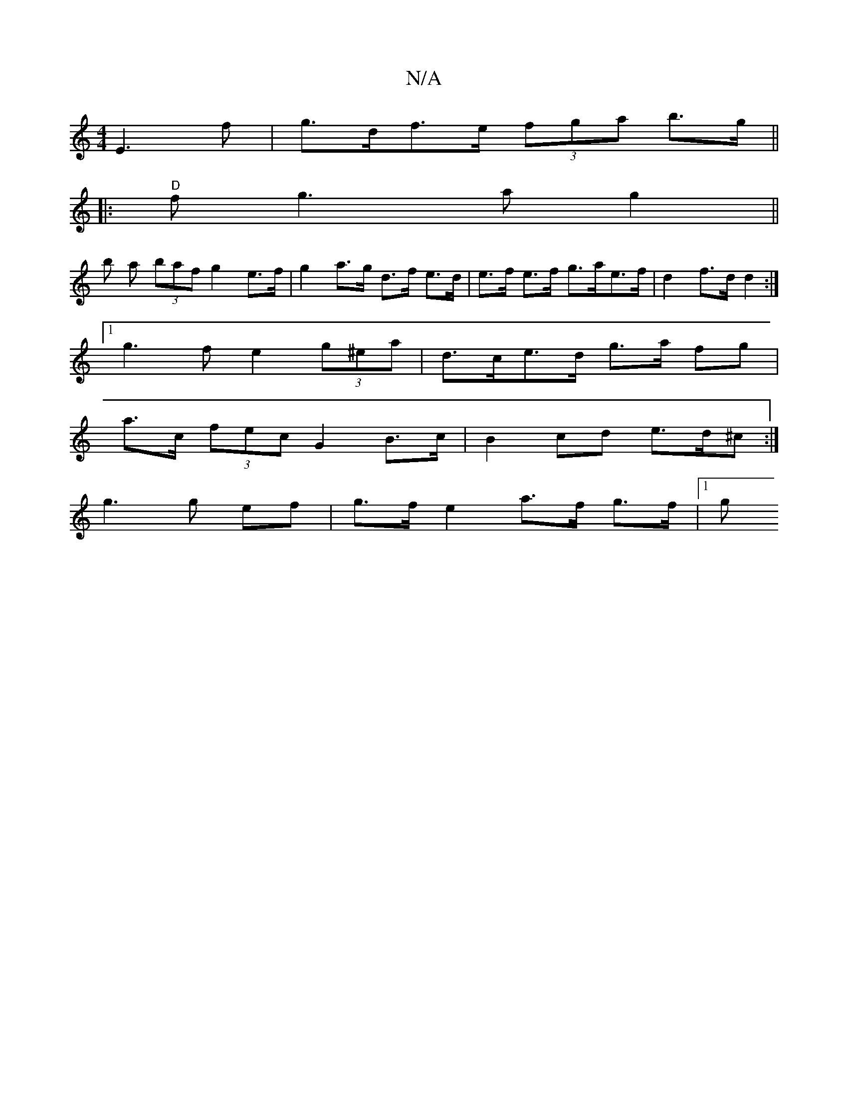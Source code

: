 X:1
T:N/A
M:4/4
R:N/A
K:Cmajor
e,3f | g>df>e (3fga b>g ||
|:"D" fg3ag2||
b a (3baf g2 e>f | g2 a>g d>f e>d|e>f e>f g>ae>f | d2 f>d d2 :|
[1 g3 f e2 (3g^ea | d>c-e>d g>a fg |
a>c (3fec G2B>c|B2 cd e>d^c:|
g3 g ef |g>f e2 a>f g>f|1 g